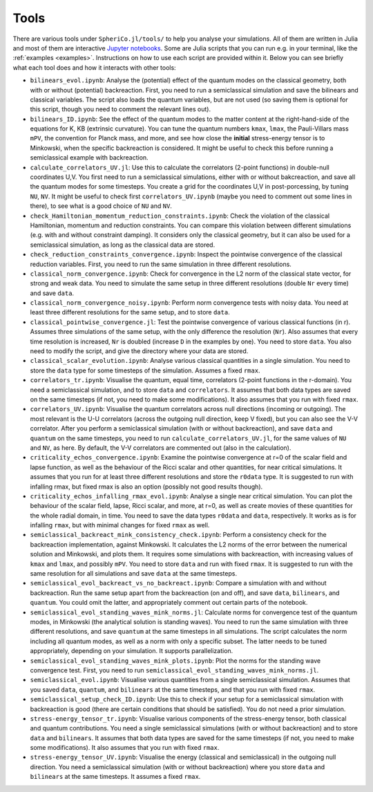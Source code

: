 .. _Tools:

Tools
=======

There are various tools under ``SpheriCo.jl/tools/`` to help you
analyse your simulations. All of them are written in Julia and most of
them are interactive `Jupyter notebooks <https://jupyter.org/>`_. Some
are Julia scripts that you can run e.g. in your terminal, like the
:ref:`examples <examples>`. Instructions on how to use each script are
provided within it. Below you can see briefly what each tool does and
how it interacts with other tools:

- ``bilinears_evol.ipynb``: Analyse the (potential) effect of the
  quantum modes on the classical geometry, both with or without
  (potential) backreaction. First, you need to run a semiclassical
  simulation and save the bilinears and classical variables. The
  script also loads the quantum variables, but are not used (so saving
  them is optional for this script, though you need to comment the
  relevant lines out).

- ``bilinears_ID.ipynb``: See the effect of the quantum modes to the
  matter content at the right-hand-side of the equations for K, KB
  (extrinsic curvature). You can tune the quantum numbers ``kmax``,
  ``lmax``, the Pauli-Villars mass ``mPV``, the convention for Planck
  mass, and more, and see how close the **initial** stress-energy
  tensor is to Minkowski, when the specific backreaction is
  considered. It might be useful to check this before running a
  semiclassical example with backreaction.

- ``calculate_correlators_UV.jl``: Use this to calculate the
  correlators (2-point functions) in double-null coordinates U,V. You
  first need to run a semiclassical simulations, either with or
  without bakcreaction, and save all the quantum modes for some
  timesteps. You create a grid for the coordinates U,V in
  post-porcessing, by tuning ``NU``, ``NV``. It might be useful to
  check first ``correlators_UV.ipynb`` (maybe you need to comment out
  some lines in there), to see what is a good choice of ``NU`` and
  ``NV``.

- ``check_Hamiltonian_momentum_reduction_constraints.ipynb``: Check
  the violation of the classical Hamiltonian, momentum and reduction
  constraints. You can compare this violation between different
  simulations (e.g. with and without constraint damping). It considers
  only the classical geometry, but it can also be used for a
  semiclassical simulation, as long as the classical data are stored.

- ``check_reduction_constraints_convergence.ipynb``: Inspect the
  pointwise convergence of the classical reduction variables. First,
  you need to run the same simulation in three different resolutions.

- ``classical_norm_convergence.ipynb``: Check for convergence in the
  L2 norm of the classical state vector, for strong and weak data. You
  need to simulate the same setup in three different resolutions
  (double ``Nr`` every time) and save ``data``.

- ``classical_norm_convergence_noisy.ipynb``: Perform norm convergence
  tests with noisy data. You need at least three different resolutions
  for the same setup, and to store ``data``.

- ``classical_pointwise_convergence.jl``: Test the pointwise
  convergence of various classical functions (in r). Assumes three
  simulations of the same setup, with the only difference the
  resolution (``Nr``). Also assumes that every time resolution is
  increased, ``Nr`` is doubled (increase ``D`` in the examples by
  one). You need to store ``data``. You also need to modify the
  script, and give the directory where your data are stored.

- ``classical_scalar_evolution.ipynb``: Analyse various classical
  quantities in a single simulation. You need to store the ``data``
  type for some timesteps of the simulation. Assumes a fixed ``rmax``.

- ``correlators_tr.ipynb``: Visualise the quantum, equal time,
  correlators (2-point functions in the r-domain). You need a
  semiclassical simulation, and to store ``data`` and
  ``correlators``. It assumes that both data types are saved on the
  same timesteps (if not, you need to make some modifications). It
  also assumes that you run with fixed ``rmax``.

- ``correlators_UV.ipynb``: Visualise the quantum correlators across
  null directions (incoming or outgoing). The most relevant is the U-U
  correlators (across the outgoing null direction, keep V fixed), but
  you can also see the V-V correlator. After you perform a
  semiclassical simulation (with or without backreaction), and save
  ``data`` and ``quantum`` on the same timesteps, you need to run
  ``calculate_correlators_UV.jl``, for the same values of ``NU`` and
  ``NV``, as here. By default, the V-V correlators are commented out
  (also in the calculation).

- ``criticality_echos_convergence.ipynb``: Examine the pointwise
  convergence at r=0 of the scalar field and lapse function, as well
  as the behaviour of the Ricci scalar and other quantities, for near
  critical simulations. It assumes that you run for at least three
  different resolutions and store the ``r0data`` type. It is suggested
  to run with infalling rmax, but fixed rmax is also an option
  (possibly not good results though).

- ``criticality_echos_infalling_rmax_evol.ipynb``: Analyse a single
  near critical simulation. You can plot the behaviour of the scalar
  field, lapse, Ricci scalar, and more, at r=0, as well as create
  movies of these quantities for the whole radial domain, in time. You
  need to save the data types ``r0data`` and ``data``,
  respectively. It works as is for infalling ``rmax``, but with
  minimal changes for fixed ``rmax`` as well.

- ``semiclassical_backreact_mink_consistency_check.ipynb``: Perform a
  consistency check for the backreaction implementation, against
  Minkowski. It calculates the L2 norms of the error between the
  numerical solution and Minkowski, and plots them. It requires some
  simulations with backreaction, with increasing values of ``kmax``
  and ``lmax``, and possibly ``mPV``. You need to store ``data`` and
  run with fixed ``rmax``. It is suggested to run with the same
  resolution for all simulations and save ``data`` at the same
  timesteps.

- ``semiclassical_evol_backreact_vs_no_backreact.ipynb``: Compare a
  simulation with and without backreaction. Run the same setup apart
  from the backreaction (on and off), and save ``data``,
  ``bilinears``, and ``quantum``. You could omit the latter, and
  appropriately comment out certain parts of the notebook.

- ``semiclassical_evol_standing_waves_mink_norms.jl``: Calculate norms
  for convergence test of the quantum modes, in Minkowski (the
  analytical solution is standing waves). You need to run the same
  simulation with three different resolutions, and save ``quantum`` at
  the same timesteps in all simulations. The script calculates the
  norm including all quantum modes, as well as a norm with only a
  specific subset. The latter needs to be tuned appropriately,
  depending on your simulation. It supports parallelization.

- ``semiclassical_evol_standing_waves_mink_plots.ipynb``: Plot the
  norms for the standing wave convergence test. First, you need to run
  ``semiclassical_evol_standing_waves_mink_norms.jl``.

- ``semiclassical_evol.ipynb``: Visualise various quantities from a
  single semiclassical simulation. Assumes that you saved ``data``,
  ``quantum``, and ``bilinears`` at the same timesteps, and that you
  run with fixed ``rmax``.

- ``semiclassical_setup_check_ID.ipynb``: Use this to check if your
  setup for a semiclassical simulation with backreaction is good
  (there are certain conditions that should be satisfied). You do not
  need a prior simulation.

- ``stress-energy_tensor_tr.ipynb``: Visualise various components of
  the stress-energy tensor, both classical and quantum
  contributions. You need a single semiclassical simulations (with or
  without backreaction) and to store ``data`` and ``bilinears``. It
  assumes that both data types are saved for the same timesteps (if
  not, you need to make some modifications). It also assumes that you
  run with fixed ``rmax``.

- ``stress-energy_tensor_UV.ipynb``: Visualise the energy (classical
  and semiclassical) in the outgoing null direction. You need a
  semiclassical simulation (with or without backreaction) where you
  store ``data`` and ``bilinears`` at the same timesteps. It assumes a
  fixed ``rmax``.
